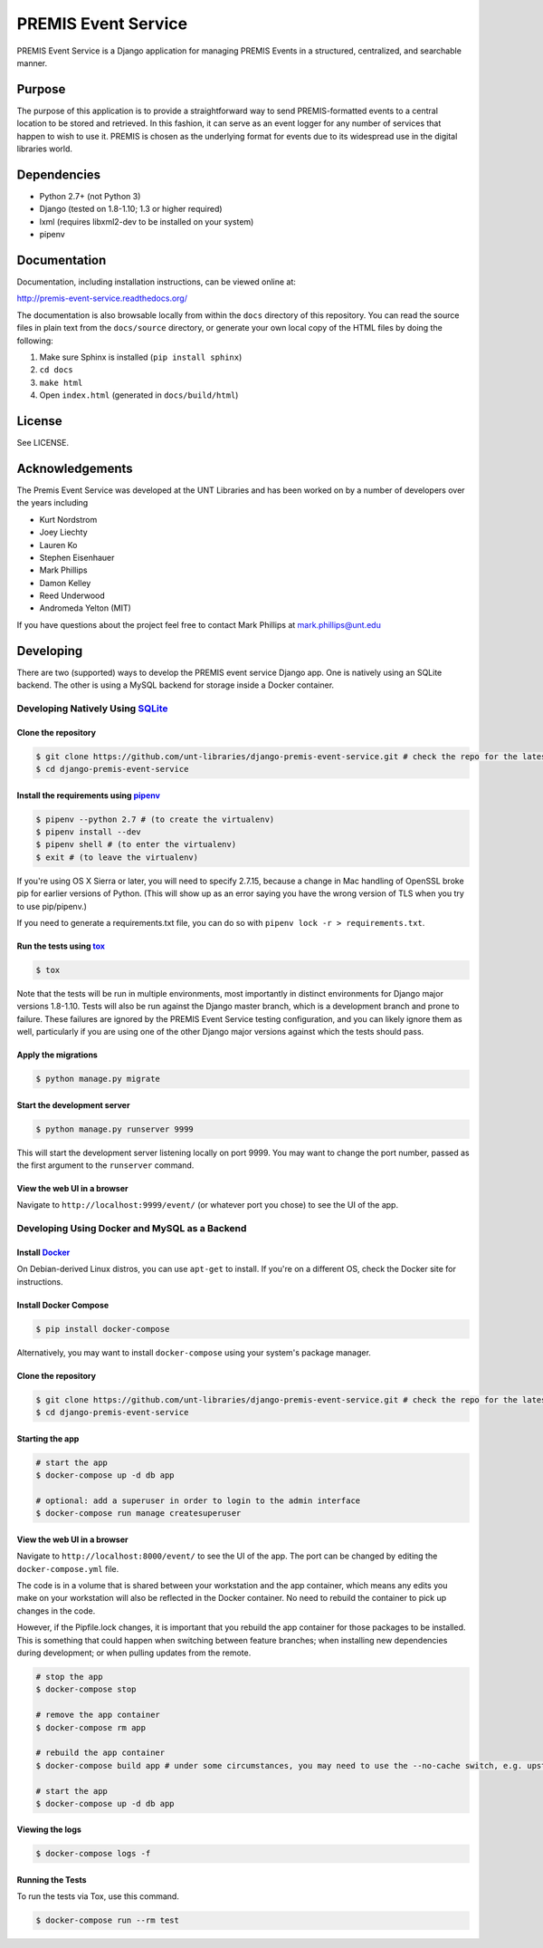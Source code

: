 PREMIS Event Service
====================

.. image:: https://travis-ci.org/unt-libraries/django-premis-event-service.svg?branch=master
    :target: https://travis-ci.org/unt-libraries/django-premis-event-service

PREMIS Event Service is a Django application for managing PREMIS Events in a
structured, centralized, and searchable manner.

Purpose
-------

The purpose of this application is to provide a straightforward way to send
PREMIS-formatted events to a central location to be stored and retrieved. In
this fashion, it can serve as an event logger for any number of services that
happen to wish to use it. PREMIS is chosen as the underlying format for events
due to its widespread use in the digital libraries world.

Dependencies
------------

* Python 2.7+ (not Python 3)
* Django (tested on 1.8-1.10; 1.3 or higher required)
* lxml (requires libxml2-dev to be installed on your system)
* pipenv


Documentation
-------------

Documentation, including installation instructions, can be viewed online at:

http://premis-event-service.readthedocs.org/

The documentation is also browsable locally from within the ``docs``
directory of this repository. You can read the source files in plain text
from the ``docs/source`` directory, or generate your own local copy of the
HTML files by doing the following:

1. Make sure Sphinx is installed (``pip install sphinx``)
2. ``cd docs``
3. ``make html``
4. Open ``index.html`` (generated in ``docs/build/html``)


License
-------

See LICENSE.


Acknowledgements
----------------

The Premis Event Service was developed at the UNT Libraries and has been worked on
by a number of developers over the years including

* Kurt Nordstrom
* Joey Liechty
* Lauren Ko
* Stephen Eisenhauer
* Mark Phillips
* Damon Kelley
* Reed Underwood
* Andromeda Yelton (MIT)

If you have questions about the project feel free to contact Mark Phillips at mark.phillips@unt.edu

Developing
----------
There are two (supported) ways to develop the PREMIS event service Django app. One is natively using an SQLite backend. The other is using a MySQL backend for storage inside a Docker container.

Developing Natively Using SQLite_
^^^^^^^^^^^^^^^^^^^^^^^^^^^^^^^^^

.. _SQLite: https://sqlite.org/

Clone the repository
""""""""""""""""""""

.. code-block :: sh

  $ git clone https://github.com/unt-libraries/django-premis-event-service.git # check the repo for the latest official release if you don't want the development version at HEAD on the master branch
  $ cd django-premis-event-service


Install the requirements using pipenv_
""""""""""""""""""""""""""""""""""""""

.. _pipenv: https://pipenv.readthedocs.io/en/latest/

.. code-block :: sh

    $ pipenv --python 2.7 # (to create the virtualenv)
    $ pipenv install --dev
    $ pipenv shell # (to enter the virtualenv)
    $ exit # (to leave the virtualenv)

If you're using OS X Sierra or later, you will need to specify 2.7.15, because
a change in Mac handling of OpenSSL broke pip for earlier versions of Python.
(This will show up as an error saying you have the wrong version of TLS when
you try to use pip/pipenv.)

If you need to generate a requirements.txt file, you can do so with
``pipenv lock -r > requirements.txt``.


Run the tests using tox_
""""""""""""""""""""""""

.. _tox: https://tox.readthedocs.io/en/latest/

.. code-block :: sh

    $ tox


Note that the tests will be run in multiple environments, most importantly in distinct environments for Django major versions 1.8-1.10. Tests will also be run against the Django master branch, which is a development branch and prone to failure. These failures are ignored by the PREMIS Event Service testing configuration, and you can likely ignore them as well, particularly if you are using one of the other Django major versions against which the tests should pass.


Apply the migrations
""""""""""""""""""""

.. code-block :: sh

    $ python manage.py migrate


Start the development server
""""""""""""""""""""""""""""

.. code-block :: sh

    $ python manage.py runserver 9999


This will start the development server listening locally on port 9999. You may want to change the port number, passed as the first argument to the ``runserver`` command.


View the web UI in a browser
""""""""""""""""""""""""""""

Navigate to ``http://localhost:9999/event/`` (or whatever port you chose) to see the UI of the app.


Developing Using Docker and MySQL as a Backend
^^^^^^^^^^^^^^^^^^^^^^^^^^^^^^^^^^^^^^^^^^^^^^

Install Docker_
"""""""""""""""

.. _Docker: https://docs.docker.com

On Debian-derived Linux distros, you can use ``apt-get`` to install. If you're on a different OS, check the Docker site for instructions.


Install Docker Compose
""""""""""""""""""""""

.. code-block :: sh

  $ pip install docker-compose

Alternatively, you may want to install ``docker-compose`` using your system's package manager.


Clone the repository
""""""""""""""""""""

.. code-block :: sh

  $ git clone https://github.com/unt-libraries/django-premis-event-service.git # check the repo for the latest official release if you don't want the development version at HEAD on the master branch
  $ cd django-premis-event-service


Starting the app
""""""""""""""""

.. code-block :: sh

  # start the app
  $ docker-compose up -d db app

  # optional: add a superuser in order to login to the admin interface
  $ docker-compose run manage createsuperuser


View the web UI in a browser
""""""""""""""""""""""""""""

Navigate to ``http://localhost:8000/event/`` to see the UI of the app. The port can be changed by editing the ``docker-compose.yml`` file.


The code is in a volume that is shared between your workstation and the app container, which means any edits you make on your workstation will also be reflected in the Docker container. No need to rebuild the container to pick up changes in the code.

However, if the Pipfile.lock changes, it is important that you rebuild the app container for those packages to be installed. This is something that could happen when switching between feature branches; when installing new dependencies during development; or when pulling updates from the remote.

.. code-block :: sh

  # stop the app
  $ docker-compose stop

  # remove the app container
  $ docker-compose rm app

  # rebuild the app container
  $ docker-compose build app # under some circumstances, you may need to use the --no-cache switch, e.g. upstream changes to packages the app requires

  # start the app
  $ docker-compose up -d db app


Viewing the logs
""""""""""""""""

.. code-block :: sh

    $ docker-compose logs -f


Running the Tests
"""""""""""""""""

To run the tests via Tox, use this command.

.. code-block :: sh

  $ docker-compose run --rm test
